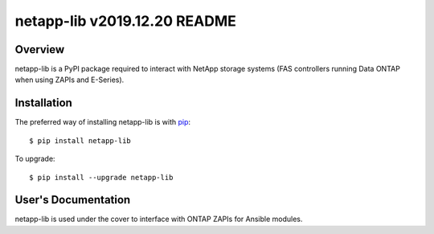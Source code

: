 ====================================
netapp-lib v2019.12.20 README
====================================

.. highlight:: bash

Overview
========

netapp-lib is a PyPI package required to interact with NetApp storage systems
(FAS controllers running Data ONTAP when using ZAPIs and E-Series).


Installation
============

The preferred way of installing netapp-lib is with `pip <http://pypi.python
.org/pypi/pip>`_::

 $ pip install netapp-lib

To upgrade::

 $ pip install --upgrade netapp-lib

User's Documentation
====================
netapp-lib is used under the cover to interface with ONTAP ZAPIs
for Ansible modules.
